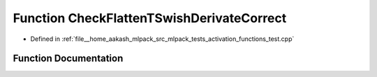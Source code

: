.. _exhale_function_activation__functions__test_8cpp_1a9e6160e6fb086736bee928afb90d2476:

Function CheckFlattenTSwishDerivateCorrect
==========================================

- Defined in :ref:`file__home_aakash_mlpack_src_mlpack_tests_activation_functions_test.cpp`


Function Documentation
----------------------


.. doxygenfunction:: CheckFlattenTSwishDerivateCorrect(const arma::colvec, const arma::colvec)
